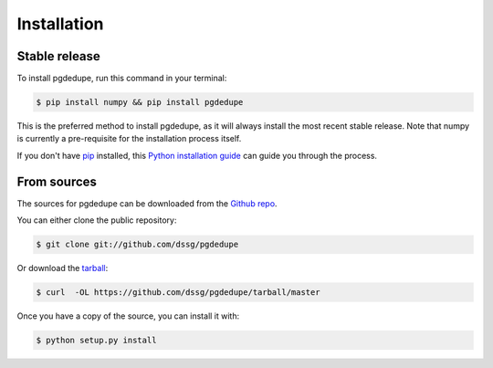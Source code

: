 .. highlight:: shell

============
Installation
============


Stable release
--------------

To install pgdedupe, run this command in your terminal:

.. code-block:: console

    $ pip install numpy && pip install pgdedupe

This is the preferred method to install pgdedupe, as it will always install the most recent stable release. Note that numpy is currently a pre-requisite for the installation process itself.

If you don't have `pip`_ installed, this `Python installation guide`_ can guide
you through the process.

.. _pip: https://pip.pypa.io
.. _Python installation guide: http://docs.python-guide.org/en/latest/starting/installation/


From sources
------------

The sources for pgdedupe can be downloaded from the `Github repo`_.

You can either clone the public repository:

.. code-block:: console

    $ git clone git://github.com/dssg/pgdedupe

Or download the `tarball`_:

.. code-block:: console

    $ curl  -OL https://github.com/dssg/pgdedupe/tarball/master

Once you have a copy of the source, you can install it with:

.. code-block:: console

    $ python setup.py install


.. _Github repo: https://github.com/dssg/pgdedupe
.. _tarball: https://github.com/dssg/pgdedupe/tarball/master
